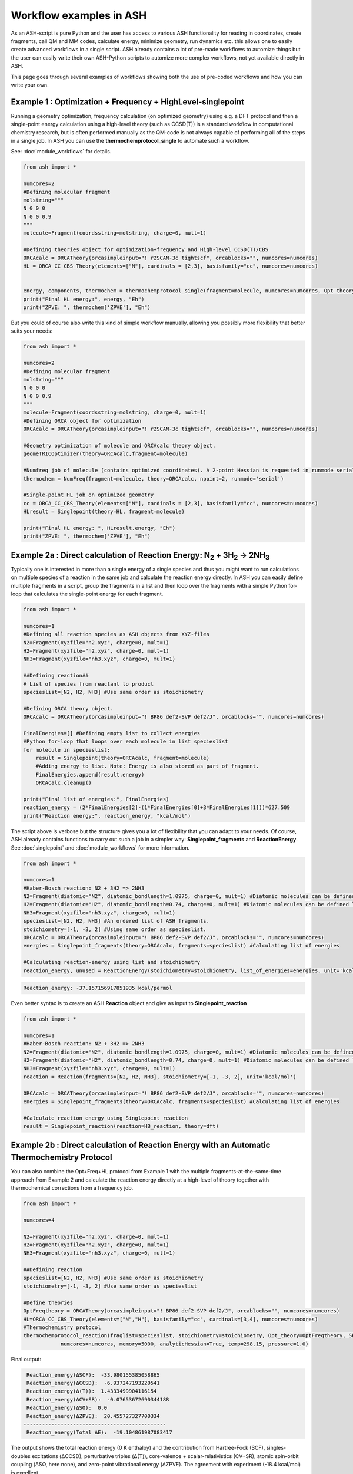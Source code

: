 Workflow examples in ASH
======================================

As an ASH-script is pure Python and the user has access to various ASH functionality for reading in coordinates, create fragments,
call QM and MM codes, calculate energy, minimize geometry, run dynamics etc. this allows one to easily create advanced workflows in a single script.
ASH already contains a lot of pre-made workflows to automize things but the user can easily write their own ASH-Python scripts to automize
more complex workflows, not yet available directly in ASH.

This page goes through several examples of workflows showing both the use of pre-coded workflows and how you can write your own.


##############################################################################
Example 1 : Optimization + Frequency + HighLevel-singlepoint
##############################################################################

Running a geometry optimization, frequency calculation (on optimized geometry) using e.g. a DFT protocol and then a single-point energy calculation
using a high-level theory (such as CCSD(T)) is a standard workflow in computational chemistry research, but is often performed manually as the QM-code is not always capable of performing all of the steps in a single job.
In ASH you can use the **thermochemprotocol_single** to automate such a workflow. 

See: :doc:`module_workflows` for details.

.. code-block:: python

    from ash import *

    numcores=2
    #Defining molecular fragment
    molstring="""
    N 0 0 0
    N 0 0 0.9
    """
    molecule=Fragment(coordsstring=molstring, charge=0, mult=1)
    
    #Defining theories object for optimization+frequency and High-level CCSD(T)/CBS
    ORCAcalc = ORCATheory(orcasimpleinput="! r2SCAN-3c tightscf", orcablocks="", numcores=numcores)
    HL = ORCA_CC_CBS_Theory(elements=["N"], cardinals = [2,3], basisfamily="cc", numcores=numcores)


    energy, components, thermochem = thermochemprotocol_single(fragment=molecule, numcores=numcores, Opt_theory=ORCAcalc, SP_theory=HL)
    print("Final HL energy:", energy, "Eh")
    print("ZPVE: ", thermochem['ZPVE'], "Eh")

But you could of course also write this kind of simple workflow manually, allowing you possibly more flexibility that better suits your needs:

.. code-block:: python

    from ash import *

    numcores=2
    #Defining molecular fragment
    molstring="""
    N 0 0 0
    N 0 0 0.9
    """
    molecule=Fragment(coordsstring=molstring, charge=0, mult=1)
    #Defining ORCA object for optimization
    ORCAcalc = ORCATheory(orcasimpleinput="! r2SCAN-3c tightscf", orcablocks="", numcores=numcores)

    #Geometry optimization of molecule and ORCAcalc theory object.
    geomeTRICOptimizer(theory=ORCAcalc,fragment=molecule)

    #Numfreq job of molecule (contains optimized coordinates). A 2-point Hessian is requested in runmode serial.
    thermochem = NumFreq(fragment=molecule, theory=ORCAcalc, npoint=2, runmode='serial')

    #Single-point HL job on optimized geometry
    cc = ORCA_CC_CBS_Theory(elements=["N"], cardinals = [2,3], basisfamily="cc", numcores=numcores)
    HLresult = Singlepoint(theory=HL, fragment=molecule)

    print("Final HL energy: ", HLresult.energy, "Eh")
    print("ZPVE: ", thermochem['ZPVE'], "Eh")


#######################################################################################################
Example 2a : Direct calculation of Reaction Energy:  N\ :sub:`2` \  + 3H\ :sub:`2`\  → 2NH\ :sub:`3`\
#######################################################################################################

Typically one is interested in more than a single energy of a single species and thus you might want to run calculations on multiple species
of a reaction in the same job and calculate the reaction energy directly.
In ASH you can easily define multiple fragments in a script, group the fragments in a list and then loop over the fragments with a simple Python for-loop
that calculates the single-point energy for each fragment.

.. code-block:: python

    from ash import *

    numcores=1
    #Defining all reaction species as ASH objects from XYZ-files
    N2=Fragment(xyzfile="n2.xyz", charge=0, mult=1)
    H2=Fragment(xyzfile="h2.xyz", charge=0, mult=1)
    NH3=Fragment(xyzfile="nh3.xyz", charge=0, mult=1)

    ##Defining reaction##
    # List of species from reactant to product
    specieslist=[N2, H2, NH3] #Use same order as stoichiometry

    #Defining ORCA theory object.
    ORCAcalc = ORCATheory(orcasimpleinput="! BP86 def2-SVP def2/J", orcablocks="", numcores=numcores)

    FinalEnergies=[] #Defining empty list to collect energies
    #Python for-loop that loops over each molecule in list specieslist
    for molecule in specieslist:
        result = Singlepoint(theory=ORCAcalc, fragment=molecule)
        #Adding energy to list. Note: Energy is also stored as part of fragment.
        FinalEnergies.append(result.energy)
        ORCAcalc.cleanup()

    print("Final list of energies:", FinalEnergies)
    reaction_energy = (2*FinalEnergies[2]-(1*FinalEnergies[0]+3*FinalEnergies[1]))*627.509
    print("Reaction energy:", reaction_energy, "kcal/mol")

The script above is verbose but the structure gives you a lot of flexibility that you can adapt to your needs.
Of course, ASH already contains functions to carry out such a job in a simpler way: **Singlepoint_fragments** and **ReactionEnergy**.
See :doc:`singlepoint` and :doc:`module_workflows` for more information.

.. code-block:: python

    from ash import *

    numcores=1
    #Haber-Bosch reaction: N2 + 3H2 => 2NH3
    N2=Fragment(diatomic="N2", diatomic_bondlength=1.0975, charge=0, mult=1) #Diatomic molecules can be defined like this also
    H2=Fragment(diatomic="H2", diatomic_bondlength=0.74, charge=0, mult=1) #Diatomic molecules can be defined like this also
    NH3=Fragment(xyzfile="nh3.xyz", charge=0, mult=1)
    specieslist=[N2, H2, NH3] #An ordered list of ASH fragments.
    stoichiometry=[-1, -3, 2] #Using same order as specieslist.
    ORCAcalc = ORCATheory(orcasimpleinput="! BP86 def2-SVP def2/J", orcablocks="", numcores=numcores)
    energies = Singlepoint_fragments(theory=ORCAcalc, fragments=specieslist) #Calculating list of energies

    #Calculating reaction-energy using list and stoichiometry
    reaction_energy, unused = ReactionEnergy(stoichiometry=stoichiometry, list_of_energies=energies, unit='kcal/mol', label='ΔE')


.. code-block:: text

      Reaction_energy: -37.157156917851935 kcal/permol

Even better syntax is to create an ASH **Reaction** object and give as input to **Singlepoint_reaction**

.. code-block:: python

    from ash import *

    numcores=1
    #Haber-Bosch reaction: N2 + 3H2 => 2NH3
    N2=Fragment(diatomic="N2", diatomic_bondlength=1.0975, charge=0, mult=1) #Diatomic molecules can be defined like this also
    H2=Fragment(diatomic="H2", diatomic_bondlength=0.74, charge=0, mult=1) #Diatomic molecules can be defined like this also
    NH3=Fragment(xyzfile="nh3.xyz", charge=0, mult=1)
    reaction = Reaction(fragments=[N2, H2, NH3], stoichiometry=[-1, -3, 2], unit='kcal/mol')

    ORCAcalc = ORCATheory(orcasimpleinput="! BP86 def2-SVP def2/J", orcablocks="", numcores=numcores)
    energies = Singlepoint_fragments(theory=ORCAcalc, fragments=specieslist) #Calculating list of energies

    #Calculate reaction energy using Singlepoint_reaction
    result = Singlepoint_reaction(reaction=HB_reaction, theory=dft)



#######################################################################################################
Example 2b : Direct calculation of Reaction Energy with an Automatic Thermochemistry Protocol
#######################################################################################################

You can also combine the Opt+Freq+HL protocol from Example 1 with the multiple fragments-at-the-same-time approach from Example 2
and calculate the reaction energy directly at a high-level of theory together with thermochemical corrections from a frequency job.


.. code-block:: python

    from ash import *

    numcores=4

    N2=Fragment(xyzfile="n2.xyz", charge=0, mult=1)
    H2=Fragment(xyzfile="h2.xyz", charge=0, mult=1)
    NH3=Fragment(xyzfile="nh3.xyz", charge=0, mult=1)

    ##Defining reaction
    specieslist=[N2, H2, NH3] #Use same order as stoichiometry
    stoichiometry=[-1, -3, 2] #Use same order as specieslist

    #Define theories
    OptFreqtheory = ORCATheory(orcasimpleinput="! BP86 def2-SVP def2/J", orcablocks="", numcores=numcores)
    HL=ORCA_CC_CBS_Theory(elements=["N","H"], basisfamily="cc", cardinals=[3,4], numcores=numcores)
    #Thermochemistry protocol
    thermochemprotocol_reaction(fraglist=specieslist, stoichiometry=stoichiometry, Opt_theory=OptFreqtheory, SP_theory=HL, 
                numcores=numcores, memory=5000, analyticHessian=True, temp=298.15, pressure=1.0)


Final output:

.. code-block:: text

     Reaction_energy(ΔSCF):  -33.980155385058865
     Reaction_energy(ΔCCSD):  -6.937247193220541
     Reaction_energy(Δ(T)):  1.4333499904116154
     Reaction_energy(ΔCV+SR):  -0.07653672690344188
     Reaction_energy(ΔSO):  0.0
     Reaction_energy(ΔZPVE):  20.455727327700334
    ----------------------------------------------
     Reaction_energy(Total ΔE):  -19.104861987083417

The output shows the total reaction energy (0 K enthalpy) and the contribution from Hartree-Fock (SCF), singles-doubles excitations (ΔCCSD),
perturbative triples (Δ(T)), core-valence + scalar-relativistics (CV+SR), atomic spin-orbit coupling (ΔSO, here none), and zero-point
vibrational energy (ΔZPVE).
The agreement with experiment (-18.4 kcal/mol) is excellent.


############################################################################################
Example 3a : Running multiple single-point energies with different functionals (sequential)
############################################################################################

You might be interested in running multiple single-point energy calculations on a molecule with different functionals.
Such a job could be written directly like this:

.. code-block:: python

    from ash import *
    import os

    numcores=4
    h2string="""
    H 0 0 0
    H 0 0 0.7
    """

    h2=Fragment(coordsstring=h2string, charge=0, mult=1)

    #List of functional keywords (strings) to loop over. Need to be valid ORCA keywords.
    functionals=['BP86', 'B3LYP', 'TPSS', 'TPSSh', 'PBE0', 'BHLYP', 'CAM-B3LYP']

    #Dictionary to keep track of energies
    energies_dict={}
    for functional in functionals:
        print("FUNCTIONAL: ", functional)
        #Defining/redefining ORCA theory.
        #Appending functional keyword to the string-variable that contains the ORCA inputline
        input="! def2-SVP tightscf slowconv " + functional
        ORCAcalc = ORCATheory(orcadir=orcadir, orcasimpleinput=input, numcores=numcores)
        # Run single-point job
        result = Singlepoint(theory=ORCAcalc, fragment=h2)
        #Keep ORCA outputfile for each functional
        os.rename('orca-input.out', functional+'_orcajob.out')
        #Adding energy to dictionary
        energies_dict[functional] = result.energy
        #Cleaning up after each job (not always necessary)
        ORCAcalc.cleanup()
        print("=================================")

    print("Dictionary with results:", energies_dict)
    print("")
    #Pretty formatted printing:
    print("")
    print(" Functional   Energy (Eh)")
    print("----------------------------")
    for func, e in energies_dict.items():
        print("{:10} {:13.10f}".format(func,e))


Producing a nice table of results:

.. code-block:: text

     Functional   Energy (Eh)
    ----------------------------
    BP86       -1.1689426849
    B3LYP      -1.1642632249
    TPSS       -1.1734355861
    TPSSh      -1.1729787552
    PBE0       -1.1610065506
    BHLYP      -1.1624650247
    CAM-B3LYP  -1.1625896338


But could also be written a bit more succinctly using the **Singlepoint_theories** function, see :doc:`singlepoint` .

.. code-block:: python

    from ash import *

    numcores=4
    #Readomg h2.xyz from internal database
    H2=Fragment(databasefile="h2.xyz", charge=0, mult=1)

    #List of functional keywords (strings) to loop over. Need to be valid ORCA keywords.
    functionals=['BP86', 'B3LYP', 'TPSS', 'TPSSh', 'PBE0', 'BHLYP', 'CAM-B3LYP']
    theories=[]
    #Looping over strings to create a list of theories
    for functional in functionals:
        input="! def2-SVP tightscf slowconv " + functional
        ORCAcalc = ORCATheory(orcadir=orcadir, orcasimpleinput=input, numcores=numcores)
        theories.append(ORCAcalc)
    #Use Singlepoint_theories to run a SP calculation on fragment with each theory
    energies = Singlepoint_theories(theories=theories, fragment=H2)

with a final table being printed:

.. code-block:: text

    ======================================================================
    Singlepoint_theories: Table of energies of each theory:
    ======================================================================

    Theory class    Theory Label     Charge    Mult           Energy(Eh)
    ----------------------------------------------------------------------
    ORCATheory      BP86                  0       1        -1.1716903176
    ORCATheory      B3LYP                 0       1        -1.1668726382
    ORCATheory      TPSS                  0       1        -1.1756974430
    ORCATheory      TPSSh                 0       1        -1.1753091518
    ORCATheory      PBE0                  0       1        -1.1636152299
    ORCATheory      BHLYP                 0       1        -1.1646744530
    ORCATheory      CAM-B3LYP             0       1        -1.1653189937

#################################################################################################
Example 3b : Running multiple single-point energies with different functionals (in parallel)
#################################################################################################

The examples in 3a ran each job sequentially, one after the other, according to the list of functional strings defined.
While ORCA parallelization was utilized, it may be more economical to run the jobs simultaneously instead, especially if there are lot of jobs to go through.
This can be accomplished using the **Singlepoint_parallel** function inside ASH.
Here Python multiprocessing (pool.apply_async) is utilized. In this case ORCA parallelization is by default turned off, though it can be enabled if done carefully.
See :doc:`parallelization` for more information.

.. code-block:: python

    from ash import *
    numcores=4
    #Fragment
    H2=Fragment(xyzfile="h2.xyz", charge=0, mult=1)

    #Single-point job parallelization
    #Case: Multiple theories
    #Creating multiple ORCA objects and storing in list: orcaobjects
    #Important: use a label (here functional-name)for the created ORCA object to distinguish jobs
    orcaobjects=[]
    for functional in ['BP86', 'B3LYP', 'TPSS', 'TPSSh', 'PBE0', 'BHLYP', 'CAM-B3LYP']:
        ORCAcalc = ORCATheory(orcadir=orcadir, orcasimpleinput="! def2-SVP def2/J "+functional, orcablocks="", label=functional)
        orcaobjects.append(ORCAcalc)

    #Calling the Singlepoint_parallel function and providing list of fragments and list of theories:
    results = Singlepoint_parallel(fragments=[H2], theories=orcaobjects, numcores=numcores)

    #results is a dictionary of energies
    print("results :", results)

###########################################################################################
Example 4a : Running single-point energies on a collection of XYZ files (sequential)
###########################################################################################

At other times you are interested in using a single theory to run single-point energies on a collection of molecules.
This could again be accomplished using a straightforward for-loop where we first define the path to the XYZ-file directory, change directory to it (os.chdir), 
and then use glob to find all files with an ".xyz" file suffix.
Next, loop over those XYZ-files, define a fragment from each XYZ-file and then run a single-point calculation.

.. code-block:: python

    from ash import *
    import glob

    numcores=1
    #Directory of XYZ files. Can be full path or relative path.
    dir = '/path/to/xyz_files'
    #Changing to dir
    os.chdir(dir)

    energies=[]
    for file in glob.glob('*.xyz'):
        print("XYZ-file:", file)
        mol=Fragment(xyzfile=file, charge=0, mult=1) #Note: Here we have to assume that charge=0 and mult=1 for every molecule
        ORCAcalc = ORCATheory(orcasimpleinput="! BP86 def2-SVP def2/J", orcablocks="", numcores=numcores)
        result = Singlepoint(theory=ORCAcalc, fragment=mol)
        print("Energy of file {} : {} Eh".format(file, result.energy))
        ORCAcalc.cleanup()
        energies.append(energy)
        print("")
    #Pretty print
    print(" XYZ-file             Energy (Eh)")
    print("-"*50)
    for xyzfile, e in zip(glob.glob('*.xyz'),energies):
        print("{:20} {:>13.10f}".format(xyzfile,e))


Output:

.. code-block:: text

     XYZ-file             Energy (Eh)
    -------------------------------------------------
    h2.xyz               -1.1715257797
    h2o_MeOH.xyz         -192.0023991603
    O-O-dimer.xyz        -149.8555328055
    butane.xyz           -158.3248873844
    nh3.xyz              -56.5093301286
    n2.xyz               -109.4002969311
    hi.xyz               -298.3735362292
    h2o_strained.xyz     -76.2253312246

Again, we can simplify the script with the help of built-in ASH functionality: **read_xyzfiles** and **Singlepoint_fragments**
See: :doc:`coordinate-input` and :doc:`singlepoint` for more information.

.. code-block:: python

    from ash import *

    numcores=1
    #Directory of XYZ files. Can be full path or relative path.
    xyzdir = '/path/to/xyz_files'

    #This function reads in all XYZ-files from the chosen directory and returns a list of ASH fragments
    #Note: Each XYZ-file must have charge/mult defined in 2nd line of header for readchargemult=True to work
    fragments = read_xyzfiles(xyzdir, readchargemult=True, label_from_filename=True)
    #Define theory
    ORCAcalc = ORCATheory(orcasimpleinput="! BP86 def2-SVP def2/J", orcablocks="", numcores=numcores)

    #Call Singlepoint_fragments and get list of calculated energies at chosen theory
    energies = Singlepoint_fragments(theory=ORCAcalc, fragments=fragments)


Output:

.. code-block:: text

    ======================================================================
    Singlepoint_fragments: Table of energies of each fragment:
    ======================================================================
    Formula    Label                 Charge    Mult           Energy(Eh)
    ----------------------------------------------------------------------
    H1I1       hi.xyz                     0       1      -298.3737182333
    N1H3       nh3.xyz                    0       1       -56.5093324450
    H2         h2.xyz                     0       1        -1.1715262206
    H2O1       h2o_strained.xyz           0       1       -76.2253299452
    C4H10      butane.xyz                 0       1      -158.3249141864
    O2         O-O-dimer.xyz              0       1      -149.8555433766
    N2         n2.xyz                     0       1      -109.4002889693
    H6O2C1     h2o_MeOH.xyz               0       1      -192.0023967568

Such a protocol can be further simplified using the **calc_xyzfiles** function that even allows you to even run a thermochemistry workflow on each XYZ-file. 
See: :doc:`module_workflows`

.. code-block:: python

    from ash import *

    numcores=1
    #Directory of XYZ files. Can be full path or relative path.
    xyzdir = '/path/to/xyz_files'

    #Define theory
    ORCAcalc = ORCATheory(orcasimpleinput="! BP86 def2-SVP def2/J", orcablocks="", numcores=numcores)

    #Call calc_xyzfiles giving xyzdir and theory.
    #Geometry optimizations for each XYZ-file can be requested via Opt=True (default False, i.e. singlepoint)
    calc_xyzfiles(xyzdir=dir, theory=ORCAcalc)

############################################################################################
Example 4b : Running single-point energies on a collection of XYZ files (parallel)
############################################################################################
The examples in 4a had each job run sequentially, one job after the other, according to the list of XYZ-files available.
While ORCA parallelization was utilized, it may be more economical to run such embarrassingly parallel jobs simultaneously instead, especially if there are lot of XYZ-files.
This can be accomplished using the Singlepoint_parallel function inside ASH. This utilizes Python multiprocessing (pool.apply_async).
ORCA parallelization is here turned off.

See :doc:`parallelization` for more information.

.. code-block:: python

    from ash import *
    import glob
    
    numcores=4
    ORCAcalc = ORCATheory(orcadir=orcadir, orcasimpleinput="! BP86 def2-SVP def2/J", orcablocks="", numcores=1)
    #Directory of XYZ files. Can be full path or relative path.
    xyzdir = './xyz_files'

    molecules = read_xyzfiles(xyzdir,readchargemult=True, label_from_filename=True)

    #Calling the Singlepoint_parallel function and providing list of fragments and list of theories:
    results = Singlepoint_parallel(fragments=molecules, theories=[ORCAcalc], numcores=numcores)

    #results is a dictionary of energies
    print("results :", results)



###########################################################################################################
Example 5 : Calculate localized orbitals and create Cube files for multiple XYZ files or an XYZ-trajectory
###########################################################################################################

Analyzing electronic structure along a reaction path (e.g. a NEB or IRC path) or a trajectory (optimization or MD)
can be useful to understand the nature of the reaction. The code below shows how this can be accomplished in ASH
via a workflow involving single-point DFT, orbital localization and Cube-file creation (via orca_plot).

See :doc:`ORCA-interface` for information on **run_orca_plot**.

Using a collection of XYZ-files:

.. code-block:: python

    from ash import *
    import glob
    #
    numcores=1
    #Directory of XYZ files. Can be full path or relative path.
    dir = '/home/bjornsson/ASH-DEV_GIT/testsuite/localized-orbital-IRC-workflow/calcs/images'

    #Localization block in ORCA inputfile
    blockinput="""
    %loc
    LocMet IAOIBO
    end
    """

    #Looping over XYZ-files in directory, creating ASH fragments, running ORCA and calling orca_plot
    for file in sorted(glob.glob(dir+'/*.xyz')):
        basefile=os.path.basename(file)
        print("XYZ-file:", basefile)
        mol=Fragment(xyzfile=file)
        ORCAcalc = ORCATheory(orcasimpleinput="! BP86 def2-SVP def2/J", orcablocks=blockinput, numcores=numcores)
        result = Singlepoint(theory=ORCAcalc, fragment=mol, charge=-1, mult=1)
        print("Energy of file {} : {} Eh".format(basefile, result.energy))
        locfile=basefile.split('.')[0]+'_calc.loc'
        os.rename('orca-input.loc', locfile)
        #Call ORCA_plot and create Cube file for specific MO in locfile: here alpha-MOs 13 and 17
        run_orca_plot(orcadir, locfile, 'mo', gridvalue=30, mo_operator=0, mo_number=13)
        run_orca_plot(orcadir, locfile, 'mo', gridvalue=30, mo_operator=0, mo_number=17)

        ORCAcalc.cleanup()
        print("")


Using a multi-XYZ file containing multiple sets of geometries (could be a NEB path, MD/Opt trajectory, XYZ animation etc.)

.. code-block:: python

    from ash import *
    #
    numcores=1

    #Name of trajectory file containing multiple geometries (could be optimization traj, MD traj, NEB-path traj, Hessian XYZ animation etc.)
    #File should be in dir
    trajectoryfile="neb-ts_MEP_trj.xyz"

    blockinput="""
    %loc
    LocMet IAOIBO
    end
    """

    fraglist = get_molecules_from_trajectory(trajectoryfile)

    for index,frag in enumerate(fraglist):
        print("Frag :", index)
        ORCAcalc = ORCATheory(orcasimpleinput="! BP86 def2-SVP def2/J", orcablocks=blockinput, numcores=numcores)
        result = Singlepoint(theory=ORCAcalc, fragment=frag, charge=-1, mult=1)
        print("Energy of frag {} : {} Eh".format(index, result.energy))
        locfile='frag{}_calc.loc'.format(index)
        os.rename('orca-input.loc', locfile)
        #Call ORCA_plot and create Cube file for specific MO in locfile: here alpha-MOs 13 and 17
        run_orca_plot(orcadir, locfile, 'mo', gridvalue=30, mo_operator=0, mo_number=13)
        run_orca_plot(orcadir, locfile, 'mo', gridvalue=30, mo_operator=0, mo_number=17)

        ORCAcalc.cleanup()


###########################################################################################
Example 6 : Running conformer-sampling, geometry optimizations and High-level single-points
###########################################################################################

This example utilizes the interface to the powerful `crest <https://xtb-docs.readthedocs.io/en/latest/crest.html>`_ program to perform metadynamics-based conformational sampling from a starting geometry at a semi-empirical level of theory (GFN2-xTB).
From the conformational sampling we get a collection of low-energy conformers for that molecule (based on the GFN1-xTB or GFN2-xTB semi-empirical tightbinding Hamiltonian)
The conformational sampling is then followed by a DFT geometry optimization for each conformer.
Finally high-level coupled cluster single-point calculations (here DLPNO-CCSD(T)/CBS extrapolations) are performed for each conformer.

Such an example can be written in ASH like this in a rather verbose manner:

.. code-block:: python

    from ash import *

    numcores=4

    #0. Starting structure and charge and mult
    charge=0
    mult=1
    molecule = Fragment(xyzfile="ethanol.xyz", charge=charge, mult=mult)

    #1. Calling crest
    call_crest(fragment=molecule, xtbmethod='GFN2-xTB', numcores=numcores)

    #2. Grab low-lying conformers from crest_conformers.xyz as list of ASH fragments.
    list_conformer_frags, xtb_energies = get_crest_conformers()

    print("list_conformer_frags:", list_conformer_frags)
    print("")
    print("Crest Conformer Searches done. Found {} conformers".format(len(xtb_energies)))
    print("xTB energies: ", xtb_energies)

    #3. Run DFT geometry optimizations for each crest-conformer
    #ML Theory level. TODO: Run in ASH parallel instead of ORCA parallel?
    MLorcasimpleinput="! BP86 D3 def2-TZVP def2/J tightscf"
    MLorcablocks="%scf maxiter 200 end"
    MLORCATheory = ORCATheory(orcasimpleinput=MLorcasimpleinput, orcablocks=MLorcablocks, numcores=numcores)

    DFT_energies=[]
    print("")
    for index,conformer in enumerate(list_conformer_frags):
        print("")
        print("Performing DFT Geometry Optimization for Conformer ", index)
        geomeTRICOptimizer(fragment=conformer, theory=MLORCATheory, coordsystem='tric', charge=charge, mult=mult)
        DFT_energies.append(conformer.energy)
        #Saving ASH fragment and XYZ file for each DFT-optimized conformer
        os.rename('Fragment-optimized.ygg', 'Conformer{}_DFT.ygg'.format(index))
        os.rename('Fragment-optimized.xyz', 'Conformer{}_DFT.xyz'.format(index))

    print("")
    print("DFT Geometry Optimization done")
    print("DFT_energies: ", DFT_energies)

    #4.Run high-level DLPNO-CCSD(T). Ash should now have optimized conformers
    HL_CC = ORCA_CC_CBS_Theory(elements=molecule.elems, cardinals = [2,3], basisfamily="cc", DLPNO=True, numcores=numcores)
    HL_energies=[]
    for index,conformer in enumerate(list_conformer_frags):
        print("")
        print("Performing High-level calculation for DFT-optimized Conformer ", index)
        HLresult = Singlepoint(theory=HL_CC, fragment=conformer, charge=charge, mult=mult)
        HL_energies.append(HLresult.energy)


    print("")
    print("=================")
    print("FINAL RESULTS")
    print("=================")

    #Printing total energies
    print("")
    print(" Conformer   xTB-energy    DFT-energy    HL-energy (Eh)")
    print("----------------------------------------------------------------")

    min_xtbenergy=min(xtb_energies)
    min_dftenergy=min(DFT_energies)
    min_HLenergy=min(HL_energies)

    for index,(xtb_en,dft_en,HL_en) in enumerate(zip(xtb_energies,DFT_energies, HL_energies)):
        print("{:10} {:13.10f} {:13.10f} {:13.10f}".format(index,xtb_en, dft_en, HL_en))

    print("")
    #Printing relative energies
    min_xtbenergy=min(xtb_energies)
    min_dftenergy=min(DFT_energies)
    min_HLenergy=min(HL_energies)
    harkcal = 627.50946900
    print(" Conformer   xTB-energy    DFT-energy    HL-energy (kcal/mol)")
    print("----------------------------------------------------------------")
    for index,(xtb_en,dft_en,HL_en) in enumerate(zip(xtb_energies,DFT_energies, HL_energies)):
        rel_xtb=(xtb_en-min_xtbenergy)*harkcal
        rel_dfT=(dft_en-min_dftenergy)*harkcal
        rel_HL=(HL_en-min_HLenergy)*harkcal
        print("{:10} {:13.10f} {:13.10f} {:13.10f}".format(index,rel_xtb, rel_dfT, rel_HL))

    print("")
    print("Workflow done!")


The manually defined workflow above is a bit verbose and can of course also be more conveniently run like below where we use the 
**confsampler_protocol** function (see :doc:`crest-interface`), that takes as input the ASH fragment and 2 levels of ASH theories to be used for geometry optimizations and high-level singlepoint energies.

.. code-block:: python

    from ash import *

    numcores=4
    #Fragment to define. Here taken from internal database
    molecule=Fragment(databasefile="ethanol.xyz")

    #Defining MLTheory: DFT optimization
    MLsimpleinput="! B3LYP D4 def2-TZVP TightSCF"
    MLblockinput="""
    %scf maxiter 200 end
    """
    ML_B3LYP = ORCATheory(orcasimpleinput=MLsimpleinput, orcablocks=MLblockinput, numcores=numcores)
    #Defining HLTheory: DLPNO-CCSD(T)/CBS
    HL_CC = ORCA_CC_CBS_Theory(elements=molecule.elems, cardinals = [2,3], basisfamily="cc", DLPNO=True, numcores=numcores)
    #Call confsampler_protocol
    confsampler_protocol(fragment=molecule, xtbmethod='GFN2-xTB', MLtheory=ML_B3LYP,
                            HLtheory=HL_CC, numcores=numcores)


Final result table of total and relative energies of calculated conformers at 3 different theory levels:

.. code-block:: text

    =================
    FINAL RESULTS
    =================

     Conformer   xTB-energy    DFT-energy    HL-energy (Eh)
    ----------------------------------------------------------------
             0 -25.8392205500 -346.2939482921 -345.2965932205
             1 -25.8377914500 -346.2884905132 -345.2911748671
             2 -25.8358803400 -346.2818766960 -345.2848279253
             3 -25.8313250600 -346.2788608396 -345.2815202116
             4 -25.8307377800 -346.2788662649 -345.2815419285
             5 -25.8303374700 -346.2775476223 -345.2792917601
             6 -25.8300128900 -346.2776089771 -345.2794648759

     Conformer   xTB-energy    DFT-energy    HL-energy (kcal/mol)
    ----------------------------------------------------------------
             0  0.0000000000  0.0000000000  0.0000000000
             1  0.8967737821  3.4248079602  3.4000680178
             2  2.0960134034  7.5750408530  7.3828340833
             3  4.9544947374  9.4675192805  9.4584557521
             4  5.3230184983  9.4641148891  9.4448282319
             5  5.5742168139 10.2915756050 10.8568301896
             6  5.7778938373 10.2530749008 10.7481984235
